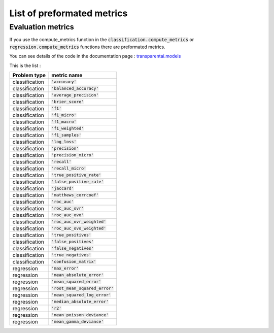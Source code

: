 List of preformated metrics
============================

Evaluation metrics
------------------

If you use the compute_metrics function in the :code:`classification.compute_metrics` or :code:`regression.compute_metrics` functions there are preformated metrics.

You can see details of the code in the documentation page : `transparentai.models`_

.. _transparentai.models: https://transparentai.readthedocs.io/en/latest/modules/models.html

This is the list :

+----------------+-----------------------------------+
| Problem type   | metric name                       |
+================+===================================+
| classification | :code:`'accuracy'`                |
+----------------+-----------------------------------+
| classification | :code:`'balanced_accuracy'`       |
+----------------+-----------------------------------+
| classification | :code:`'average_precision'`       |
+----------------+-----------------------------------+
| classification | :code:`'brier_score'`             |
+----------------+-----------------------------------+
| classification | :code:`'f1'`                      |
+----------------+-----------------------------------+
| classification | :code:`'f1_micro'`                |
+----------------+-----------------------------------+
| classification | :code:`'f1_macro'`                |
+----------------+-----------------------------------+
| classification | :code:`'f1_weighted'`             |
+----------------+-----------------------------------+
| classification | :code:`'f1_samples'`              |
+----------------+-----------------------------------+
| classification | :code:`'log_loss'`                |
+----------------+-----------------------------------+
| classification | :code:`'precision'`               |
+----------------+-----------------------------------+
| classification | :code:`'precision_micro'`         |
+----------------+-----------------------------------+
| classification | :code:`'recall'`                  |
+----------------+-----------------------------------+
| classification | :code:`'recall_micro'`            |
+----------------+-----------------------------------+
| classification | :code:`'true_positive_rate'`      |
+----------------+-----------------------------------+
| classification | :code:`'false_positive_rate'`     |
+----------------+-----------------------------------+
| classification | :code:`'jaccard'`                 |
+----------------+-----------------------------------+
| classification | :code:`'matthews_corrcoef'`       |
+----------------+-----------------------------------+
| classification | :code:`'roc_auc'`                 |
+----------------+-----------------------------------+
| classification | :code:`'roc_auc_ovr'`             |
+----------------+-----------------------------------+
| classification | :code:`'roc_auc_ovo'`             |
+----------------+-----------------------------------+
| classification | :code:`'roc_auc_ovr_weighted'`    |
+----------------+-----------------------------------+
| classification | :code:`'roc_auc_ovo_weighted'`    |
+----------------+-----------------------------------+
| classification | :code:`'true_positives'`          |
+----------------+-----------------------------------+
| classification | :code:`'false_positives'`         |
+----------------+-----------------------------------+
| classification | :code:`'false_negatives'`         |
+----------------+-----------------------------------+
| classification | :code:`'true_negatives'`          |
+----------------+-----------------------------------+
| classification | :code:`'confusion_matrix'`        |
+----------------+-----------------------------------+
| regression     | :code:`'max_error'`               |
+----------------+-----------------------------------+
| regression     | :code:`'mean_absolute_error'`     |
+----------------+-----------------------------------+
| regression     | :code:`'mean_squared_error'`      |
+----------------+-----------------------------------+
| regression     | :code:`'root_mean_squared_error'` |
+----------------+-----------------------------------+
| regression     | :code:`'mean_squared_log_error'`  |
+----------------+-----------------------------------+
| regression     | :code:`'median_absolute_error'`   |
+----------------+-----------------------------------+
| regression     | :code:`'r2'`                      |
+----------------+-----------------------------------+
| regression     | :code:`'mean_poisson_deviance'`   |
+----------------+-----------------------------------+
| regression     | :code:`'mean_gamma_deviance'`     |
+----------------+-----------------------------------+
